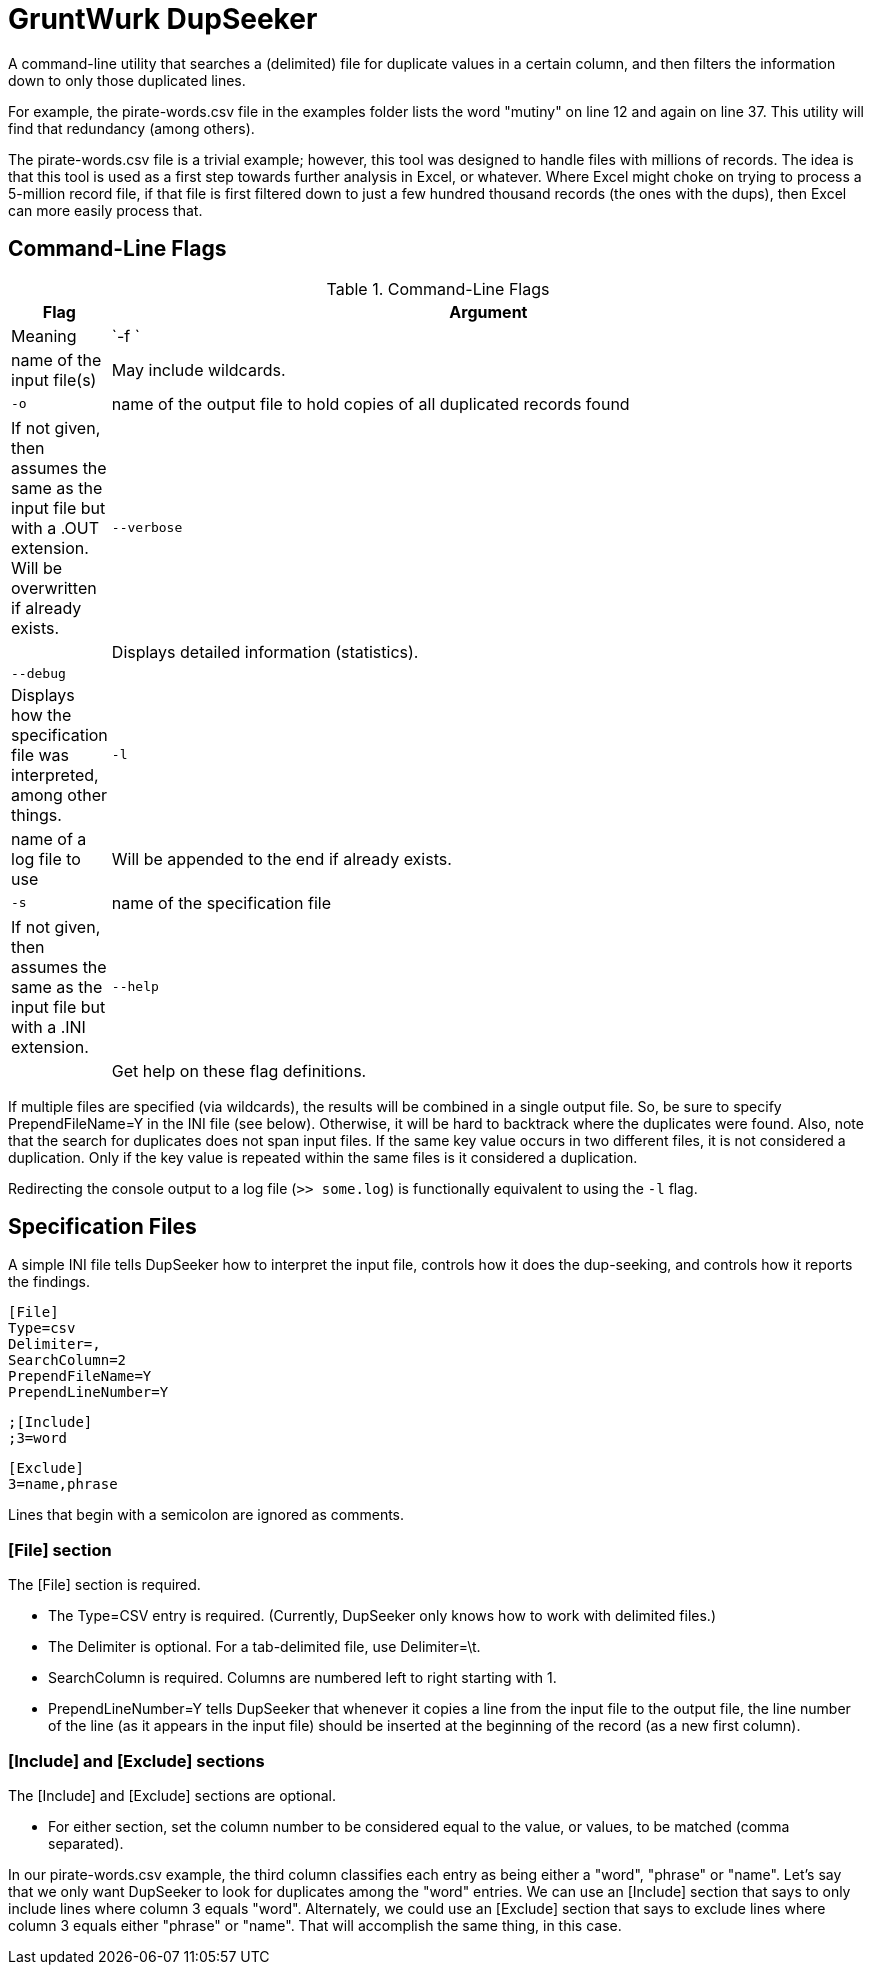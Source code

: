 = GruntWurk DupSeeker

A command-line utility that searches a (delimited) file for duplicate values in a certain column, and then filters the information down to only those duplicated lines.

For example, the pirate-words.csv file in the examples folder lists the word "mutiny" on line 12 and again on line 37. This utility will find that redundancy (among others).

The pirate-words.csv file is a trivial example; however, this tool was designed to handle files with millions of records. The idea is that this tool is used as a first step towards further analysis in Excel, or whatever. Where Excel might choke on trying to process a 5-million record file, if that file is first filtered down to just a few hundred thousand records (the ones with the dups), then Excel can more easily process that.


== Command-Line Flags

.Command-Line Flags
[width="100%",cols="1,8",options="header"]
|===
| Flag | Argument | Meaning
| `-f `| name of the input file(s) | May include wildcards.
| `-o` | name of the output file to hold copies of all duplicated records found | If not given, then assumes the same as the input file but with a .OUT extension. Will be overwritten if already exists.
| `--verbose` | | Displays detailed information (statistics).
| `--debug` | | Displays how the specification file was interpreted, among other things.
| `-l` | name of a log file to use | Will be appended to the end if already exists.
| `-s` | name of the specification file | If not given, then assumes the same as the input file but with a .INI extension.
| `--help` | | Get help on these flag definitions.
|===

If multiple files are specified (via wildcards), the results will be combined in a single output file. So, be sure to specify PrependFileName=Y in the INI file (see below). Otherwise, it will be hard to backtrack where the duplicates were found. Also, note that the search for duplicates does not span input files. If the same key value occurs in two different files, it is not considered a duplication. Only if the key value is repeated within the same files is it considered a duplication.

Redirecting the console output to a log file (`>> some.log`) is functionally equivalent to using the `-l` flag.


== Specification Files

A simple INI file tells DupSeeker how to interpret the input file, controls how it does the dup-seeking, and controls how it reports the findings.

	[File]
	Type=csv
	Delimiter=,
	SearchColumn=2
	PrependFileName=Y
	PrependLineNumber=Y

	;[Include]
	;3=word

	[Exclude]
	3=name,phrase

Lines that begin with a semicolon are ignored as comments.

=== [File] section

The [File] section is required.

* The Type=CSV entry is required. (Currently, DupSeeker only knows how to work with delimited files.)
* The Delimiter is optional. For a tab-delimited file, use Delimiter=\t.
* SearchColumn is required. Columns are numbered left to right starting with 1.
* PrependLineNumber=Y tells DupSeeker that whenever it copies a line from the input file to the output file, the line number of the line (as it appears in the input file) should be inserted at the beginning of the record (as a new first column).

=== [Include] and [Exclude] sections

The [Include] and [Exclude] sections are optional.

* For either section, set the column number to be considered equal to the value, or values, to be matched (comma separated).

In our pirate-words.csv example, the third column classifies each entry as being either a "word", "phrase" or "name". Let's say that we only want DupSeeker to look for duplicates among the "word" entries. We can use an [Include] section that says to only include lines where column 3 equals "word". Alternately, we could use an [Exclude] section that says to exclude lines where column 3 equals either "phrase" or "name". That will accomplish the same thing, in this case.

